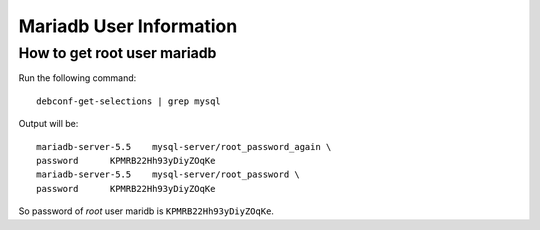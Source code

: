 .. Copyright (c) 2014, Luan Vo Ngoc
.. All rights reserved.
..
.. Redistribution and use in source and binary forms, with or without
.. modification, are permitted provided that the following conditions are met:
..
..     1. Redistributions of source code must retain the above copyright notice,
..        this list of conditions and the following disclaimer.
..     2. Redistributions in binary form must reproduce the above copyright
..        notice, this list of conditions and the following disclaimer in the
..        documentation and/or other materials provided with the distribution.
..
.. Neither the name of Luan Vo Ngoc nor the names of its contributors may be used
.. to endorse or promote products derived from this software without specific
.. prior written permission.
..
.. THIS SOFTWARE IS PROVIDED BY THE COPYRIGHT HOLDERS AND CONTRIBUTORS "AS IS"
.. AND ANY EXPRESS OR IMPLIED WARRANTIES, INCLUDING, BUT NOT LIMITED TO,
.. THE IMPLIED WARRANTIES OF MERCHANTABILITY AND FITNESS FOR A PARTICULAR
.. PURPOSE ARE DISCLAIMED. IN NO EVENT SHALL THE COPYRIGHT OWNER OR CONTRIBUTORS
.. BE LIABLE FOR ANY DIRECT, INDIRECT, INCIDENTAL, SPECIAL, EXEMPLARY, OR
.. CONSEQUENTIAL DAMAGES (INCLUDING, BUT NOT LIMITED TO, PROCUREMENT OF
.. SUBSTITUTE GOODS OR SERVICES; LOSS OF USE, DATA, OR PROFITS; OR BUSINESS
.. INTERRUPTION) HOWEVER CAUSED AND ON ANY THEORY OF LIABILITY, WHETHER IN
.. CONTRACT, STRICT LIABILITY, OR TORT (INCLUDING NEGLIGENCE OR OTHERWISE)
.. ARISING IN ANY WAY OUT OF THE USE OF THIS SOFTWARE, EVEN IF ADVISED OF THE
.. POSSIBILITY OF SUCH DAMAGE.

Mariadb User Information
========================


How to get root user mariadb
----------------------------

Run the following command::

  debconf-get-selections | grep mysql

Output will be::

  mariadb-server-5.5	mysql-server/root_password_again \	
  password	KPMRB22Hh93yDiyZOqKe
  mariadb-server-5.5	mysql-server/root_password \
  password	KPMRB22Hh93yDiyZOqKe

So password of `root` user maridb is ``KPMRB22Hh93yDiyZOqKe``.

